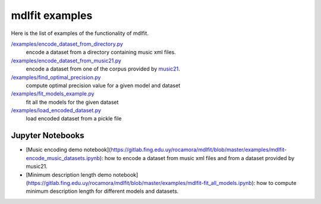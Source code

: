 ================
mdlfit examples
================

Here is the list of examples of the functionality of mdlfit.


`/examples/encode_dataset_from_directory.py <encode_dataset_from_directory.py>`_
  encode a dataset from a directory containing music xml files.

`/examples/encode_dataset_from_music21.py <encode_dataset_from_music21.py>`_
  encode a dataset from one of the corpus provided by music21_.

`/examples/find_optimal_precision.py <find_optimal_precision.py>`_
 compute optimal precision value for a given model and dataset

`/examples/fit_models_example.py <fit_models_example.py>`_
 fit all the models for the given dataset

`/examples/load_encoded_dataset.py <load_encoded_dataset.py>`_
 load encoded dataset from a pickle file

Jupyter Notebooks
=================

* [Music encoding demo notebook](https://gitlab.fing.edu.uy/rocamora/mdlfit/blob/master/examples/mdlfit-encode_music_datasets.ipynb): how to encode a dataset from music xml files and from a dataset provided by music21.
* [Minimum description length demo notebook](https://gitlab.fing.edu.uy/rocamora/mdlfit/blob/master/examples/mdlfit-fit_all_models.ipynb): how to compute minimum description length for different models and datasets.


.. _music21: https://web.mit.edu/music21/

